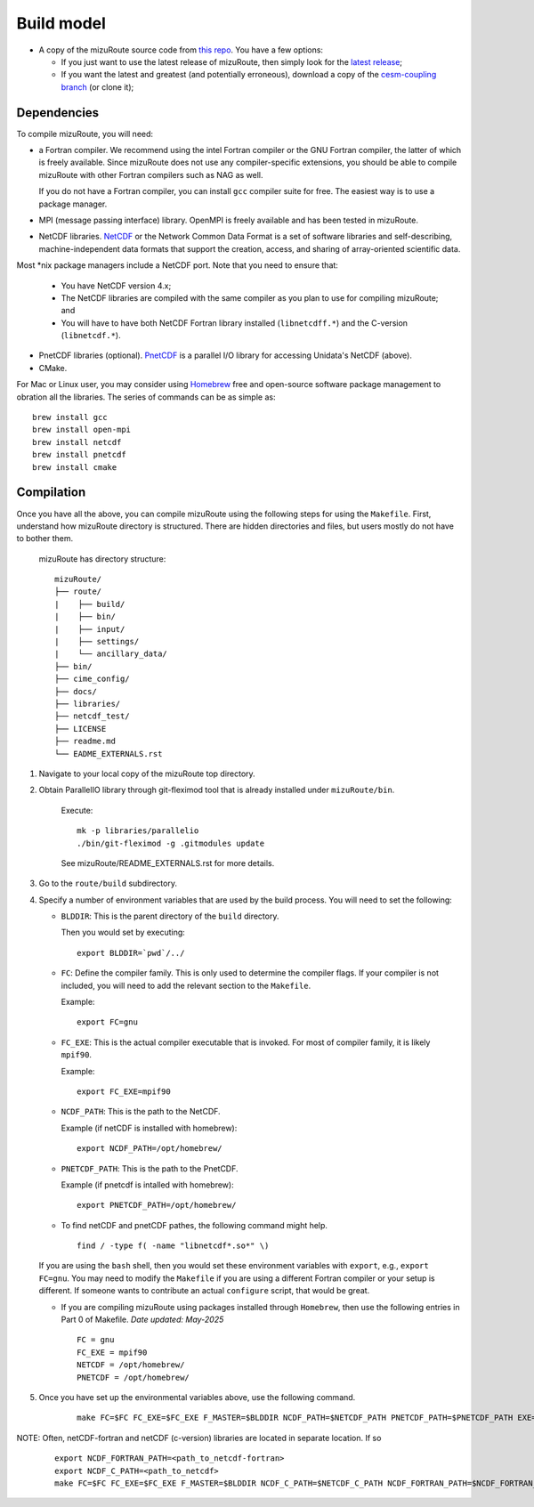.. _Build_model:

Build model
============

- A copy of the mizuRoute source code from `this repo <https://github.com/ESCOMP/mizuRoute>`_. You have a few options:

  - If you just want to use the latest release of mizuRoute, then simply look for the `latest release <https://github.com/ESCOMP/mizuRoute/releases>`_;
  - If you want the latest and greatest (and potentially erroneous), download a copy of the `cesm-coupling branch <https://github.com/ESCOMP/mizuRoute/tree/cesm-coupling>`_ (or clone it);

Dependencies
------------------------------------------

To compile mizuRoute, you will need:

- a Fortran compiler. We recommend using the intel Fortran compiler or the GNU Fortran compiler, the latter of which is freely available. Since mizuRoute does not use any compiler-specific extensions, you should be able to compile mizuRoute with other Fortran compilers such as NAG as well.

  If you do not have a Fortran compiler, you can install ``gcc`` compiler suite for free. The easiest way is to use a package manager.

- MPI (message passing interface) library. OpenMPI is freely available and has been tested in mizuRoute. 

- NetCDF libraries. `NetCDF <http://www.unidata.ucar.edu/software/netcdf/>`_ or the Network Common Data Format is a set of software libraries and self-describing, machine-independent data formats that support the creation, access, and sharing of array-oriented scientific data. 
Most \*nix package managers include a NetCDF port. Note that you need to ensure that:

  - You have NetCDF version 4.x;
  - The NetCDF libraries are compiled with the same compiler as you plan to use for compiling mizuRoute; and
  - You will have to have both NetCDF Fortran library installed (``libnetcdff.*``) and the C-version (``libnetcdf.*``).

- PnetCDF libraries (optional). `PnetCDF <https://parallel-netcdf.github.io/>`_ is a parallel I/O library for accessing Unidata's NetCDF (above).

- CMake. 


For Mac or Linux user, you may consider using `Homebrew <https://brew.sh/>`_ free and open-source software package management to obration all the libraries. The series of commands can be as simple as:

::

    brew install gcc
    brew install open-mpi
    brew install netcdf
    brew install pnetcdf
    brew install cmake
     

Compilation
------------------------------------------

Once you have all the above, you can compile mizuRoute using the following steps for using the ``Makefile``.
First, understand how mizuRoute directory is structured. There are hidden directories and files, but users mostly do not have to bother them.

     mizuRoute has directory structure::

         mizuRoute/
         ├── route/
         |    ├── build/
         |    ├── bin/
         |    ├── input/
         |    ├── settings/
         |    └── ancillary_data/
         ├── bin/
         ├── cime_config/
         ├── docs/
         ├── libraries/
         ├── netcdf_test/
         ├── LICENSE
         ├── readme.md
         └── EADME_EXTERNALS.rst

1. Navigate to your local copy of the mizuRoute top directory. 

2. Obtain ParallelIO library through git-fleximod tool that is already installed under ``mizuRoute/bin``. 

     Execute::

         mk -p libraries/parallelio
         ./bin/git-fleximod -g .gitmodules update

     See mizuRoute/README_EXTERNALS.rst for more details. 

3. Go to the ``route/build`` subdirectory.

4. Specify a number of environment variables that are used by the build process. You will need to set the following:

   - ``BLDDIR``: This is the parent directory of the ``build`` directory.

     Then you would set by executing::

         export BLDDIR=`pwd`/../

   - ``FC``: Define the compiler family. This is only used to determine the compiler flags.
     If your compiler is not included, you will need to add the relevant section to the ``Makefile``.

     Example::

         export FC=gnu

   - ``FC_EXE``: This is the actual compiler executable that is invoked. For most of compiler family, it is likely ``mpif90``.

     Example::

         export FC_EXE=mpif90

   - ``NCDF_PATH``: This is the path to the NetCDF. 

     Example (if netCDF is installed with homebrew)::

         export NCDF_PATH=/opt/homebrew/

   - ``PNETCDF_PATH``: This is the path to the PnetCDF.

     Example (if pnetcdf is intalled with homebrew)::

         export PNETCDF_PATH=/opt/homebrew/


   - To find netCDF and pnetCDF pathes, the following command might help.

     ::

         find / -type f( -name "libnetcdf*.so*" \)

   If you are using the ``bash`` shell, then you would set these environment variables with ``export``, e.g., ``export FC=gnu``.
   You may need to modify the ``Makefile`` if you are using a different Fortran compiler or your setup is different.
   If someone wants to contribute an actual ``configure`` script, that would be great.

   - If you are compiling mizuRoute using packages installed through ``Homebrew``, then use the following entries in Part 0 of Makefile.
     *Date updated: May-2025*

     ::

         FC = gnu
         FC_EXE = mpif90
         NETCDF = /opt/homebrew/ 
         PNETCDF = /opt/homebrew/ 

5. Once you have set up the environmental variables above, use the following command.

     ::
     
         make FC=$FC FC_EXE=$FC_EXE F_MASTER=$BLDDIR NCDF_PATH=$NETCDF_PATH PNETCDF_PATH=$PNETCDF_PATH EXE=route_runoff 


NOTE:
Often, netCDF-fortran and netCDF (c-version) libraries are located in separate location. If so

     ::

        export NCDF_FORTRAN_PATH=<path_to_netcdf-fortran>
        export NCDF_C_PATH=<path_to_netcdf>
        make FC=$FC FC_EXE=$FC_EXE F_MASTER=$BLDDIR NCDF_C_PATH=$NETCDF_C_PATH NCDF_FORTRAN_PATH=$NCDF_FORTRAN_PATH PNETCDF_PATH=$PNETCDF_PATH EXE=route_runoff
